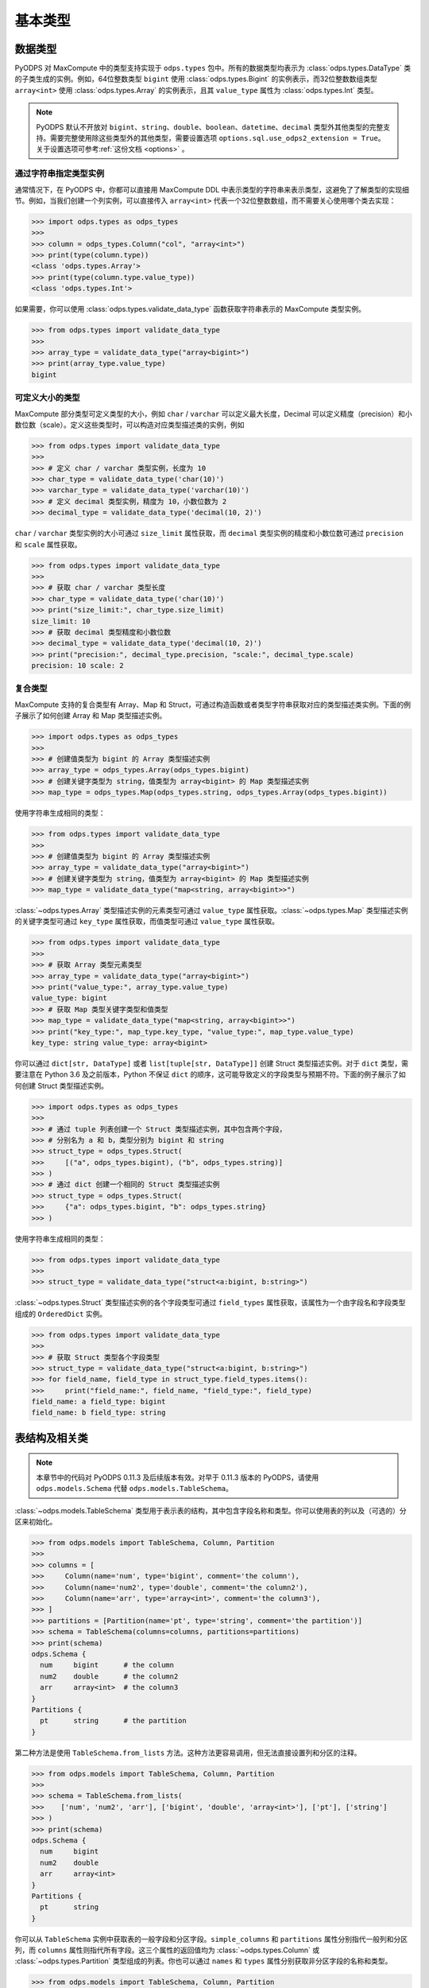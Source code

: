 .. _odps_types:

基本类型
================

.. _data_types:

数据类型
----------

PyODPS 对 MaxCompute 中的类型支持实现于 ``odps.types`` 包中。所有的数据类型均表示为
:class:`odps.types.DataType` 类的子类生成的实例。例如，64位整数类型 ``bigint`` 使用
:class:`odps.types.Bigint` 的实例表示，而32位整数数组类型 ``array<int>`` 使用
:class:`odps.types.Array` 的实例表示，且其 ``value_type`` 属性为 :class:`odps.types.Int`
类型。

.. note::

    PyODPS 默认不开放对 ``bigint``、\ ``string``、\ ``double``、\ ``boolean``、\ ``datetime``、\
    ``decimal`` 类型外其他类型的完整支持。需要完整使用除这些类型外的其他类型，需要设置选项
    ``options.sql.use_odps2_extension = True``\ 。关于设置选项可参考\ :ref:`这份文档 <options>` 。

通过字符串指定类型实例
~~~~~~~~~~~~~~~~~~~~~~

通常情况下，在 PyODPS 中，你都可以直接用 MaxCompute DDL 中表示类型的字符串来表示类型，这避免了\
了解类型的实现细节。例如，当我们创建一个列实例，可以直接传入 ``array<int>`` 代表一个32位整数数组，\
而不需要关心使用哪个类去实现：

.. code-block:: python

    >>> import odps.types as odps_types
    >>>
    >>> column = odps_types.Column("col", "array<int>")
    >>> print(type(column.type))
    <class 'odps.types.Array'>
    >>> print(type(column.type.value_type))
    <class 'odps.types.Int'>

如果需要，你可以使用 :class:`odps.types.validate_data_type` 函数获取字符串表示的 MaxCompute 类型实例。

.. code-block:: python

    >>> from odps.types import validate_data_type
    >>>
    >>> array_type = validate_data_type("array<bigint>")
    >>> print(array_type.value_type)
    bigint

可定义大小的类型
~~~~~~~~~~~~~~~
MaxCompute 部分类型可定义类型的大小，例如 ``char`` / ``varchar`` 可以定义最大长度，Decimal
可以定义精度（precision）和小数位数（scale）。定义这些类型时，可以构造对应类型描述类的实例，例如

.. code-block:: python

    >>> from odps.types import validate_data_type
    >>>
    >>> # 定义 char / varchar 类型实例，长度为 10
    >>> char_type = validate_data_type('char(10)')
    >>> varchar_type = validate_data_type('varchar(10)')
    >>> # 定义 decimal 类型实例，精度为 10，小数位数为 2
    >>> decimal_type = validate_data_type('decimal(10, 2)')

``char`` / ``varchar`` 类型实例的大小可通过 ``size_limit`` 属性获取，而 ``decimal``
类型实例的精度和小数位数可通过 ``precision`` 和 ``scale`` 属性获取。

.. code-block:: python

    >>> from odps.types import validate_data_type
    >>>
    >>> # 获取 char / varchar 类型长度
    >>> char_type = validate_data_type('char(10)')
    >>> print("size_limit:", char_type.size_limit)
    size_limit: 10
    >>> # 获取 decimal 类型精度和小数位数
    >>> decimal_type = validate_data_type('decimal(10, 2)')
    >>> print("precision:", decimal_type.precision, "scale:", decimal_type.scale)
    precision: 10 scale: 2

复合类型
~~~~~~~~
MaxCompute 支持的复合类型有 Array、Map 和 Struct，可通过构造函数或者类型字符串获取\
对应的类型描述类实例。下面的例子展示了如何创建 Array 和 Map 类型描述实例。

.. code-block:: python

    >>> import odps.types as odps_types
    >>>
    >>> # 创建值类型为 bigint 的 Array 类型描述实例
    >>> array_type = odps_types.Array(odps_types.bigint)
    >>> # 创建关键字类型为 string，值类型为 array<bigint> 的 Map 类型描述实例
    >>> map_type = odps_types.Map(odps_types.string, odps_types.Array(odps_types.bigint))

使用字符串生成相同的类型：

.. code-block:: python

    >>> from odps.types import validate_data_type
    >>>
    >>> # 创建值类型为 bigint 的 Array 类型描述实例
    >>> array_type = validate_data_type("array<bigint>")
    >>> # 创建关键字类型为 string，值类型为 array<bigint> 的 Map 类型描述实例
    >>> map_type = validate_data_type("map<string, array<bigint>>")

:class:`~odps.types.Array` 类型描述实例的元素类型可通过 ``value_type`` 属性获取。\
:class:`~odps.types.Map` 类型描述实例的关键字类型可通过 ``key_type`` 属性获取，\
而值类型可通过 ``value_type`` 属性获取。

.. code-block:: python

    >>> from odps.types import validate_data_type
    >>>
    >>> # 获取 Array 类型元素类型
    >>> array_type = validate_data_type("array<bigint>")
    >>> print("value_type:", array_type.value_type)
    value_type: bigint
    >>> # 获取 Map 类型关键字类型和值类型
    >>> map_type = validate_data_type("map<string, array<bigint>>")
    >>> print("key_type:", map_type.key_type, "value_type:", map_type.value_type)
    key_type: string value_type: array<bigint>

你可以通过 ``dict[str, DataType]`` 或者 ``list[tuple[str, DataType]]`` 创建 Struct 类型描述实例。\
对于 ``dict`` 类型，需要注意在 Python 3.6 及之前版本，Python 不保证 ``dict`` 的顺序，这可能导致\
定义的字段类型与预期不符。下面的例子展示了如何创建 Struct 类型描述实例。

.. code-block:: python

    >>> import odps.types as odps_types
    >>>
    >>> # 通过 tuple 列表创建一个 Struct 类型描述实例，其中包含两个字段，
    >>> # 分别名为 a 和 b，类型分别为 bigint 和 string
    >>> struct_type = odps_types.Struct(
    >>>     [("a", odps_types.bigint), ("b", odps_types.string)]
    >>> )
    >>> # 通过 dict 创建一个相同的 Struct 类型描述实例
    >>> struct_type = odps_types.Struct(
    >>>     {"a": odps_types.bigint, "b": odps_types.string}
    >>> )

使用字符串生成相同的类型：

.. code-block:: python

    >>> from odps.types import validate_data_type
    >>>
    >>> struct_type = validate_data_type("struct<a:bigint, b:string>")

:class:`~odps.types.Struct` 类型描述实例的各个字段类型可通过 ``field_types`` 属性获取，\
该属性为一个由字段名和字段类型组成的 ``OrderedDict`` 实例。

.. code-block:: python

    >>> from odps.types import validate_data_type
    >>>
    >>> # 获取 Struct 类型各个字段类型
    >>> struct_type = validate_data_type("struct<a:bigint, b:string>")
    >>> for field_name, field_type in struct_type.field_types.items():
    >>>     print("field_name:", field_name, "field_type:", field_type)
    field_name: a field_type: bigint
    field_name: b field_type: string

.. _table_schema:

表结构及相关类
--------------

.. note::

    本章节中的代码对 PyODPS 0.11.3 及后续版本有效。对早于 0.11.3 版本的 PyODPS，请使用 ``odps.models.Schema`` 代替
    ``odps.models.TableSchema``。

:class:`~odps.models.TableSchema` 类型用于表示表的结构，其中包含字段名称和类型。你可以使用表的列以及\
（可选的）分区来初始化。

.. code-block:: python

   >>> from odps.models import TableSchema, Column, Partition
   >>>
   >>> columns = [
   >>>     Column(name='num', type='bigint', comment='the column'),
   >>>     Column(name='num2', type='double', comment='the column2'),
   >>>     Column(name='arr', type='array<int>', comment='the column3'),
   >>> ]
   >>> partitions = [Partition(name='pt', type='string', comment='the partition')]
   >>> schema = TableSchema(columns=columns, partitions=partitions)
   >>> print(schema)
   odps.Schema {
     num     bigint      # the column
     num2    double      # the column2
     arr     array<int>  # the column3
   }
   Partitions {
     pt      string      # the partition
   }

第二种方法是使用 ``TableSchema.from_lists`` 方法。这种方法更容易调用，但无法直接设置列和分区的注释。

.. code-block:: python

   >>> from odps.models import TableSchema, Column, Partition
   >>>
   >>> schema = TableSchema.from_lists(
   >>>    ['num', 'num2', 'arr'], ['bigint', 'double', 'array<int>'], ['pt'], ['string']
   >>> )
   >>> print(schema)
   odps.Schema {
     num     bigint
     num2    double
     arr     array<int>
   }
   Partitions {
     pt      string
   }

你可以从 ``TableSchema`` 实例中获取表的一般字段和分区字段。\ ``simple_columns`` 和 ``partitions``
属性分别指代一般列和分区列，而 ``columns`` 属性则指代所有字段。这三个属性的返回值均为 :class:`~odps.types.Column`
或 :class:`~odps.types.Partition` 类型组成的列表。你也可以通过 ``names`` 和 ``types`` 属性分别获取非分区字段的名称和类型。

.. code-block:: python

   >>> from odps.models import TableSchema, Column, Partition
   >>>
   >>> schema = TableSchema.from_lists(
   >>>    ['num', 'num2', 'arr'], ['bigint', 'double', 'array<int>'], ['pt'], ['string']
   >>> )
   >>> print(schema.columns)  # 类型为 Column 的列表
   [<column num, type bigint>,
    <column num2, type double>,
    <column arr, type array<int>>,
    <partition pt, type string>]
   >>> print(schema.simple_columns)  # 类型为 Column 的列表
   [<column num, type bigint>,
    <column num2, type double>,
    <column arr, type array<int>>]
   >>> print(schema.partitions)  # 类型为 Partition 的列表
   [<partition pt, type string>]
   >>> print(schema.simple_columns[-1].type.value_type)  # 获取最后一列数组的值类型
   int
   >>> print(schema.names)  # 获取非分区字段的字段名
   ['num', 'num2']
   >>> print(schema.types)  # 获取非分区字段的字段类型
   [bigint, double]

在使用 ``TableSchema`` 时，:class:`~odps.types.Column` 和 :class:`~odps.types.Partition` 类型分别用于表示\
表的字段和分区。你可以通过字段名和类型创建 ``Column`` 实例，也可以同时指定列注释以及字段是否可以为空。你也可以通过相应\
的字段获取字段的名称、类型等属性，其中类型为:ref:`数据类型 <data_types>`中的类型实例。

.. code-block:: python

    >>> from odps.models import Column
    >>>
    >>> col = Column(name='num_col', type='array<int>', comment='comment of the col', nullable=False)
    >>> print(col)
    <column num_col, type array<int>, not null>
    >>> print(col.name)
    num_col
    >>> print(col.type)
    array<int>
    >>> print(col.type.value_type)
    int
    >>> print(col.comment)
    comment of the col
    >>> print(col.nullable)
    False

相比 ``Column`` 类型，\ ``Partition`` 类型仅仅是类名有差异，此处不再介绍。

.. _record-type:

行记录（Record）
----------------
:class:`~odps.models.Record` 类型表示表的一行记录，为 ``Table.open_reader`` / ``Table.open_writer`` 当 ``arrow=False``
时所使用的数据结构，也用于 ``TableDownloadSession.open_record_reader`` / ``TableUploadSession.open_record_writer`` 。\
我们在 Table 对象上调用 new_record 就可以创建一个新的 Record。

下面的例子中，假定表结构为

.. code-block::

   odps.Schema {
     c_int_a                 bigint
     c_string_a              string
     c_bool_a                boolean
     c_datetime_a            datetime
     c_array_a               array<string>
     c_map_a                 map<bigint,string>
     c_struct_a              struct<a:bigint,b:string>
   }

该表对应 record 的修改和读取示例为

.. code-block:: python

   >>> import datetime
   >>> t = o.get_table('mytable')
   >>> r = t.new_record([1024, 'val1', False, datetime.datetime.now(), None, None])  # 值的个数必须等于表schema的字段数
   >>> r2 = t.new_record()  # 初始化时也可以不传入值
   >>> r2[0] = 1024  # 可以通过偏移设置值
   >>> r2['c_string_a'] = 'val1'  # 也可以通过字段名设置值
   >>> r2.c_string_a = 'val1'  # 通过属性设置值
   >>> r2.c_array_a = ['val1', 'val2']  # 设置 array 类型的值
   >>> r2.c_map_a = {1: 'val1'}  # 设置 map 类型的值
   >>> r2.c_struct_a = (1, 'val1')  # 使用 tuple 设置 struct 类型的值，当 PyODPS >= 0.11.5
   >>> r2.c_struct_a = {"a": 1, "b": 'val1'}  # 也可以使用 dict 设置 struct 类型的值
   >>>
   >>> print(record[0])  # 取第0个位置的值
   >>> print(record['c_string_a'])  # 通过字段取值
   >>> print(record.c_string_a)  # 通过属性取值
   >>> print(record[0: 3])  # 切片操作
   >>> print(record[0, 2, 3])  # 取多个位置的值
   >>> print(record['c_int_a', 'c_double_a'])  # 通过多个字段取值

MaxCompute 不同数据类型在 Record 中对应 Python 类型的关系如下：

.. csv-table::
   :header-rows: 1

   "MaxCompute 类型", "Python 类型", "说明"
   "``tinyint``, ``smallint``, ``int``, ``bigint``", "``int``", ""
   "``float``, ``double``", "``float``", ""
   "``string``", "``str``", "见说明1"
   "``binary``", "``bytes``", ""
   "``datetime``", "``datetime.datetime``", "见说明2"
   "``date``", "``datetime.date``", ""
   "``boolean``", "``bool``", ""
   "``decimal``", "``decimal.Decimal``", "见说明3"
   "``map``", "``dict``", ""
   "``array``", "``list``", ""
   "``struct``", "``tuple`` / ``namedtuple``", "见说明4"
   "``timestamp``", "``pandas.Timestamp``", "见说明2，需要安装 pandas"
   "``timestamp_ntz``", "``pandas.Timestamp``", "结果不受时区影响，需要安装 pandas"
   "``interval_day_time``", "``pandas.Timedelta``", "需要安装 pandas"
   "``interval_year_month``", "``odps.Monthdelta``", "见说明5"

对部分类型的说明如下。

1. PyODPS 默认 string 类型对应 Unicode 字符串，在 Python 3 中为 str，在 Python 2 中为
   unicode。对于部分在 string 中存储 binary 的情形，可能需要设置 ``options.tunnel.string_as_binary = True``
   以避免可能的编码问题。
2. PyODPS 默认使用 Local Time 作为时区，如果要使用 UTC 则需要设置 ``options.local_timezone = False``。
   如果要使用其他时区，需要设置该选项为指定时区，例如 ``Asia/Shanghai``。MaxCompute
   不会存储时区值，因而在写入数据时，会将该时间转换为 Unix Timestamp 进行存储。
3. 对于 Python 2，当安装 cdecimal 包时，会使用 ``cdecimal.Decimal``。
4. 对于 PyODPS \< 0.11.5，MaxCompute struct 对应 Python dict 类型。PyODPS \>= 0.11.5
   则默认对应 namedtuple 类型。如果要使用旧版行为则需要设置选项 ``options.struct_as_dict = True``。\
   DataWorks 环境下，为保持历史兼容性，该值默认为 False。为 Record 设置 struct 类型的字段值时，\
   PyODPS \>= 0.11.5 可同时接受 dict 和 tuple 类型，旧版则只接受 dict 类型。
5. Monthdelta 可使用年 / 月进行初始化，使用示例如下：

   .. code-block:: python

        >>> from odps import Monthdelta
        >>>
        >>> md = Monthdelta(years=1, months=2)
        >>> print(md.years)
        1
        >>> print(md.months)
        1
        >>> print(md.total_months)
        14

6. 关于如何设置 ``options.xxx``，请参考文档\ :ref:`配置选项 <options>`。
